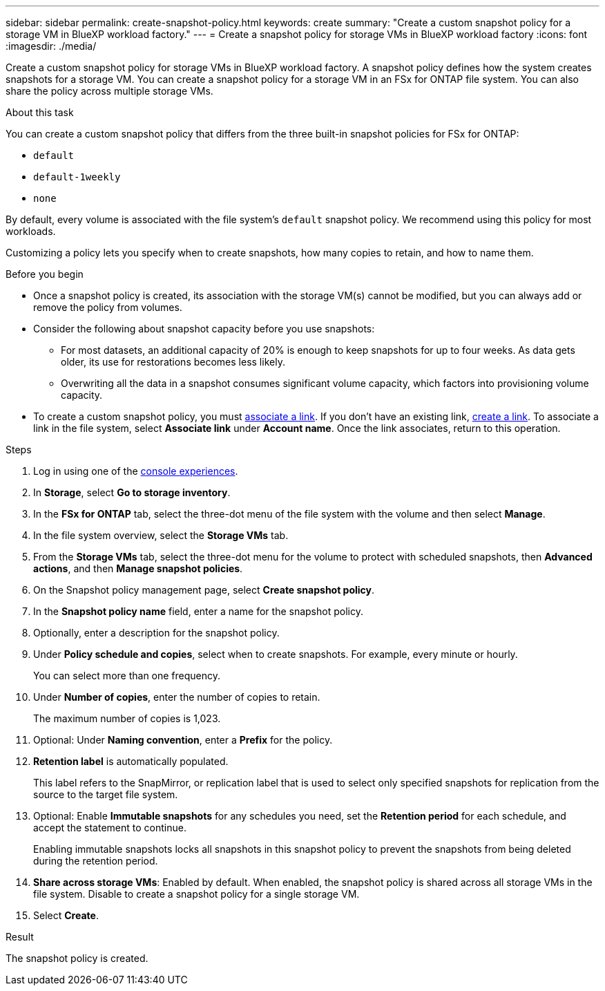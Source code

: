 ---
sidebar: sidebar
permalink: create-snapshot-policy.html
keywords: create
summary: "Create a custom snapshot policy for a storage VM in BlueXP workload factory."
---
= Create a snapshot policy for storage VMs in BlueXP workload factory
:icons: font
:imagesdir: ./media/

[.lead]
Create a custom snapshot policy for storage VMs in BlueXP workload factory. A snapshot policy defines how the system creates snapshots for a storage VM. You can create a snapshot policy for a storage VM in an FSx for ONTAP file system. You can also share the policy across multiple storage VMs.

.About this task
You can create a custom snapshot policy that differs from the three built-in snapshot policies for FSx for ONTAP: 

* `default`
* `default-1weekly`
* `none`

By default, every volume is associated with the file system's `default` snapshot policy. We recommend using this policy for most workloads.

Customizing a policy lets you specify when to create snapshots, how many copies to retain, and how to name them.

.Before you begin 
* Once a snapshot policy is created, its association with the storage VM(s) cannot be modified, but you can always add or remove the policy from volumes.
* Consider the following about snapshot capacity before you use snapshots:
** For most datasets, an additional capacity of 20% is enough to keep snapshots for up to four weeks. As data gets older, its use for restorations becomes less likely.
** Overwriting all the data in a snapshot consumes significant volume capacity, which factors into provisioning volume capacity.
* To create a custom snapshot policy, you must link:manage-links.html[associate a link]. If you don't have an existing link, link:create-link.html[create a link]. To associate a link in the file system, select *Associate link* under *Account name*. Once the link associates, return to this operation. 

.Steps
. Log in using one of the link:https://docs.netapp.com/us-en/workload-setup-admin/console-experiences.html[console experiences^].
. In *Storage*, select *Go to storage inventory*. 
. In the *FSx for ONTAP* tab, select the three-dot menu of the file system with the volume and then select *Manage*. 
. In the file system overview, select the *Storage VMs* tab.
. From the *Storage VMs* tab, select the three-dot menu for the volume to protect with scheduled snapshots, then *Advanced actions*, and then *Manage snapshot policies*.
. On the Snapshot policy management page, select *Create snapshot policy*. 
. In the *Snapshot policy name* field, enter a name for the snapshot policy. 
. Optionally, enter a description for the snapshot policy.
. Under *Policy schedule and copies*, select when to create snapshots. For example, every minute or hourly. 
+
You can select more than one frequency. 
. Under *Number of copies*, enter the number of copies to retain. 
+
The maximum number of copies is 1,023. 
. Optional: Under *Naming convention*, enter a *Prefix* for the policy. 
. *Retention label* is automatically populated. 
+
This label refers to the SnapMirror, or replication label that is used to select only specified snapshots for replication from the source to the target file system. 
. Optional: Enable *Immutable snapshots* for any schedules you need, set the *Retention period* for each schedule, and accept the statement to continue. 
+
Enabling immutable snapshots locks all snapshots in this snapshot policy to prevent the snapshots from being deleted during the retention period. 
. *Share across storage VMs*: Enabled by default. When enabled, the snapshot policy is shared across all storage VMs in the file system. Disable to create a snapshot policy for a single storage VM.
. Select *Create*. 

.Result
The snapshot policy is created.

